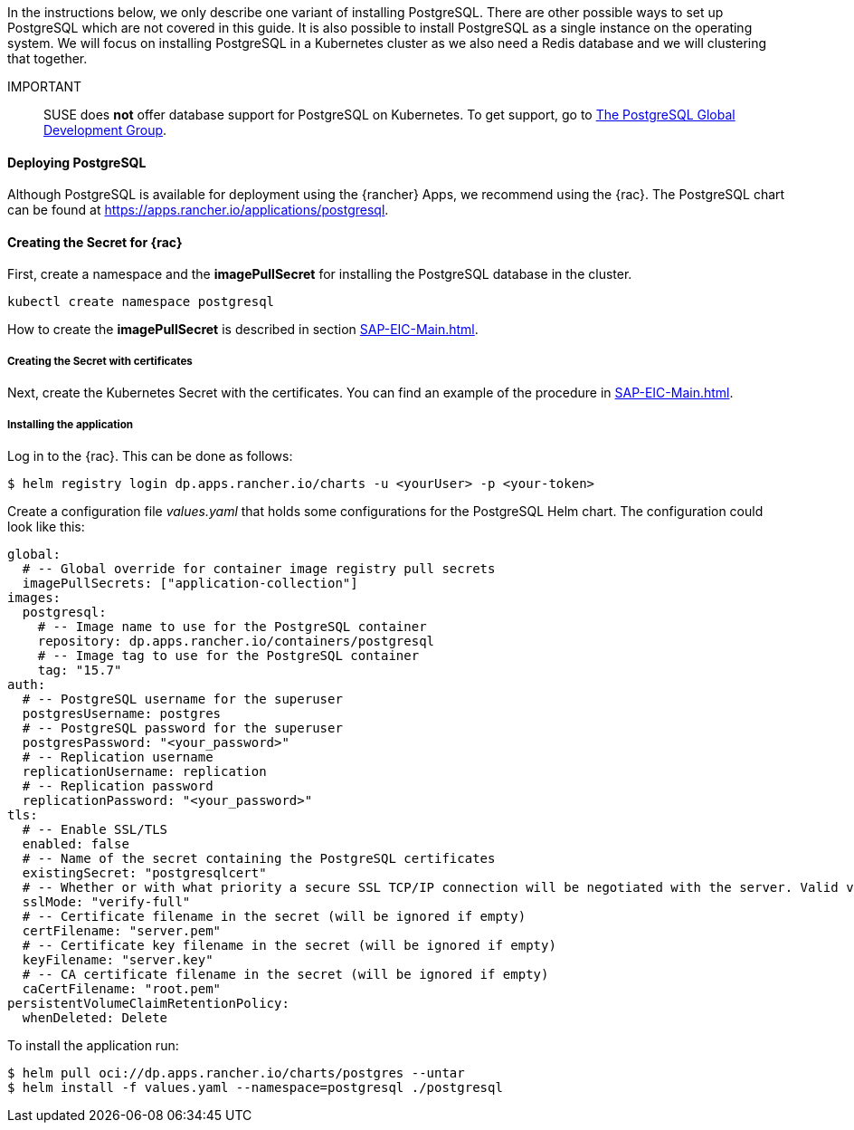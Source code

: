 :pg: PostgreSQL
:redis: Redis

In the instructions below, we only describe one variant of installing {pg}.
There are other possible ways to set up {pg} which are not covered in this guide. It is also possible 
to install {pg} as a single instance on the operating system.
We will focus on installing {pg} in a Kubernetes cluster as we also need a {redis} database and we will clustering that together. 

IMPORTANT::
SUSE does *not* offer database support for {pg} on Kubernetes.
To get support, go to link:https://www.postgresql.org/support/[The PostgreSQL Global Development Group].


==== Deploying {pg}
Although {pg} is available for deployment using the {rancher} Apps, we recommend using the {rac}.
The {pg} chart can be found at https://apps.rancher.io/applications/postgresql.

==== Creating the Secret for {rac}
First, create a namespace and the *imagePullSecret* for installing the {pg} database in the cluster.
----
kubectl create namespace postgresql
----

How to create the *imagePullSecret* is described in section xref:SAP-EIC-Main.adoc#imagePullSecret[].

===== Creating the Secret with certificates
Next, create the Kubernetes Secret with the certificates. You can find an example of the procedure in xref:SAP-EIC-Main.adoc#Appendix[].

===== Installing the application

Log in to the {rac}. This can be done as follows:
----
$ helm registry login dp.apps.rancher.io/charts -u <yourUser> -p <your-token>
----

Create a configuration file _values.yaml_ that holds some configurations for the {pg} Helm chart.
The configuration could look like this:
----
global:
  # -- Global override for container image registry pull secrets
  imagePullSecrets: ["application-collection"]
images:
  postgresql:
    # -- Image name to use for the PostgreSQL container
    repository: dp.apps.rancher.io/containers/postgresql
    # -- Image tag to use for the PostgreSQL container
    tag: "15.7"
auth:
  # -- PostgreSQL username for the superuser
  postgresUsername: postgres
  # -- PostgreSQL password for the superuser
  postgresPassword: "<your_password>"
  # -- Replication username
  replicationUsername: replication
  # -- Replication password
  replicationPassword: "<your_password>"
tls:
  # -- Enable SSL/TLS
  enabled: false
  # -- Name of the secret containing the PostgreSQL certificates
  existingSecret: "postgresqlcert"
  # -- Whether or with what priority a secure SSL TCP/IP connection will be negotiated with the server. Valid values: prefer (default), disable, allow, require, verify-ca, verify-full
  sslMode: "verify-full"
  # -- Certificate filename in the secret (will be ignored if empty)
  certFilename: "server.pem"
  # -- Certificate key filename in the secret (will be ignored if empty)
  keyFilename: "server.key"
  # -- CA certificate filename in the secret (will be ignored if empty)
  caCertFilename: "root.pem"
persistentVolumeClaimRetentionPolicy:
  whenDeleted: Delete
----

++++
<?pdfpagebreak?>
++++

To install the application run:
----
$ helm pull oci://dp.apps.rancher.io/charts/postgres --untar
$ helm install -f values.yaml --namespace=postgresql ./postgresql
----



